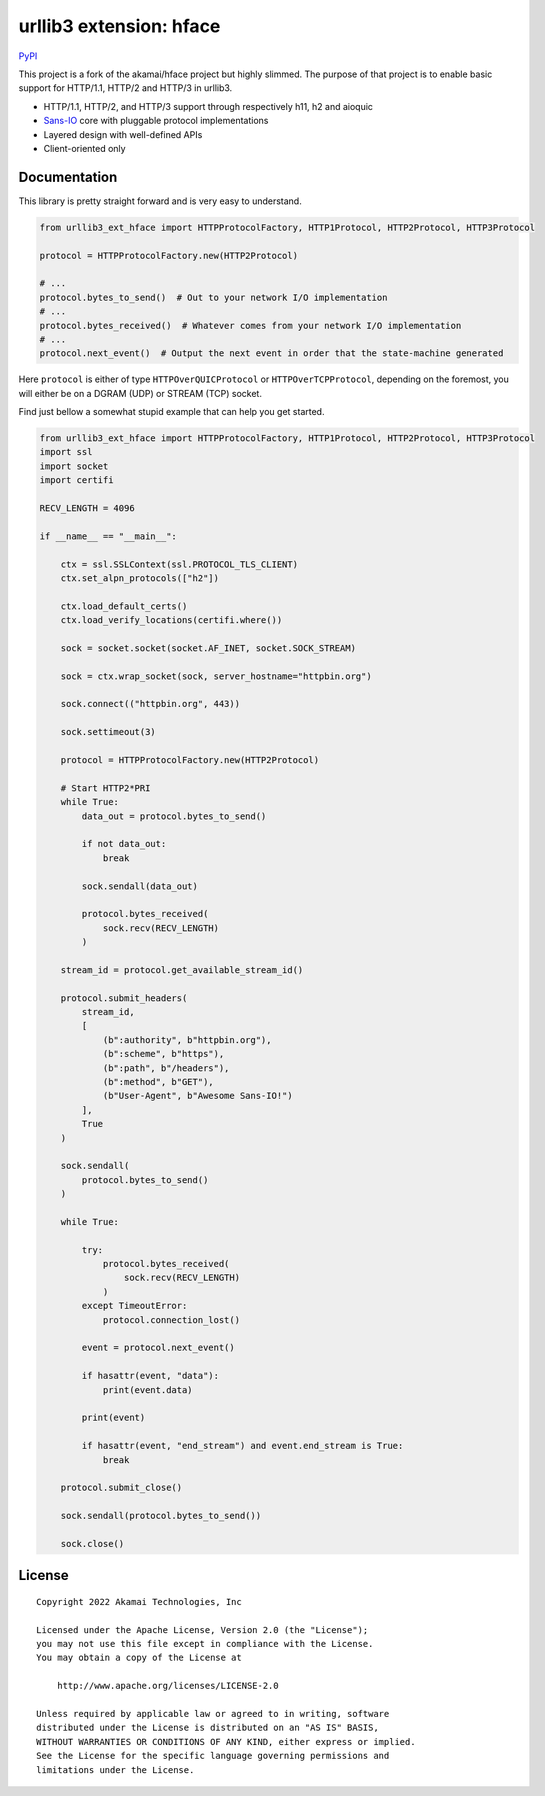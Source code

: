 
===================================================
urllib3 extension: hface
===================================================

PyPI_

This project is a fork of the akamai/hface project but highly slimmed.
The purpose of that project is to enable basic support for HTTP/1.1, HTTP/2 and HTTP/3 in urllib3.

* HTTP/1.1, HTTP/2, and HTTP/3 support through respectively h11, h2 and aioquic
* Sans-IO_ core with pluggable protocol implementations
* Layered design with well-defined APIs
* Client-oriented only

.. _PyPI: https://pypi.org/project/urllib3-ext-hface

.. _Sans-IO: https://sans-io.readthedocs.io/

Documentation
-------------

This library is pretty straight forward and is very easy to understand.

.. code-block:: python

    from urllib3_ext_hface import HTTPProtocolFactory, HTTP1Protocol, HTTP2Protocol, HTTP3Protocol

    protocol = HTTPProtocolFactory.new(HTTP2Protocol)

    # ...
    protocol.bytes_to_send()  # Out to your network I/O implementation
    # ...
    protocol.bytes_received()  # Whatever comes from your network I/O implementation
    # ...
    protocol.next_event()  # Output the next event in order that the state-machine generated

Here ``protocol`` is either of type ``HTTPOverQUICProtocol`` or ``HTTPOverTCPProtocol``, depending
on the foremost, you will either be on a DGRAM (UDP) or STREAM (TCP) socket.

Find just bellow a somewhat stupid example that can help you get started.

.. code-block:: python

    from urllib3_ext_hface import HTTPProtocolFactory, HTTP1Protocol, HTTP2Protocol, HTTP3Protocol
    import ssl
    import socket
    import certifi

    RECV_LENGTH = 4096

    if __name__ == "__main__":

        ctx = ssl.SSLContext(ssl.PROTOCOL_TLS_CLIENT)
        ctx.set_alpn_protocols(["h2"])

        ctx.load_default_certs()
        ctx.load_verify_locations(certifi.where())

        sock = socket.socket(socket.AF_INET, socket.SOCK_STREAM)

        sock = ctx.wrap_socket(sock, server_hostname="httpbin.org")

        sock.connect(("httpbin.org", 443))

        sock.settimeout(3)

        protocol = HTTPProtocolFactory.new(HTTP2Protocol)

        # Start HTTP2*PRI
        while True:
            data_out = protocol.bytes_to_send()

            if not data_out:
                break

            sock.sendall(data_out)

            protocol.bytes_received(
                sock.recv(RECV_LENGTH)
            )

        stream_id = protocol.get_available_stream_id()

        protocol.submit_headers(
            stream_id,
            [
                (b":authority", b"httpbin.org"),
                (b":scheme", b"https"),
                (b":path", b"/headers"),
                (b":method", b"GET"),
                (b"User-Agent", b"Awesome Sans-IO!")
            ],
            True
        )

        sock.sendall(
            protocol.bytes_to_send()
        )

        while True:

            try:
                protocol.bytes_received(
                    sock.recv(RECV_LENGTH)
                )
            except TimeoutError:
                protocol.connection_lost()

            event = protocol.next_event()

            if hasattr(event, "data"):
                print(event.data)

            print(event)

            if hasattr(event, "end_stream") and event.end_stream is True:
                break

        protocol.submit_close()

        sock.sendall(protocol.bytes_to_send())

        sock.close()

License
-------

::

    Copyright 2022 Akamai Technologies, Inc

    Licensed under the Apache License, Version 2.0 (the "License");
    you may not use this file except in compliance with the License.
    You may obtain a copy of the License at

        http://www.apache.org/licenses/LICENSE-2.0

    Unless required by applicable law or agreed to in writing, software
    distributed under the License is distributed on an "AS IS" BASIS,
    WITHOUT WARRANTIES OR CONDITIONS OF ANY KIND, either express or implied.
    See the License for the specific language governing permissions and
    limitations under the License.

